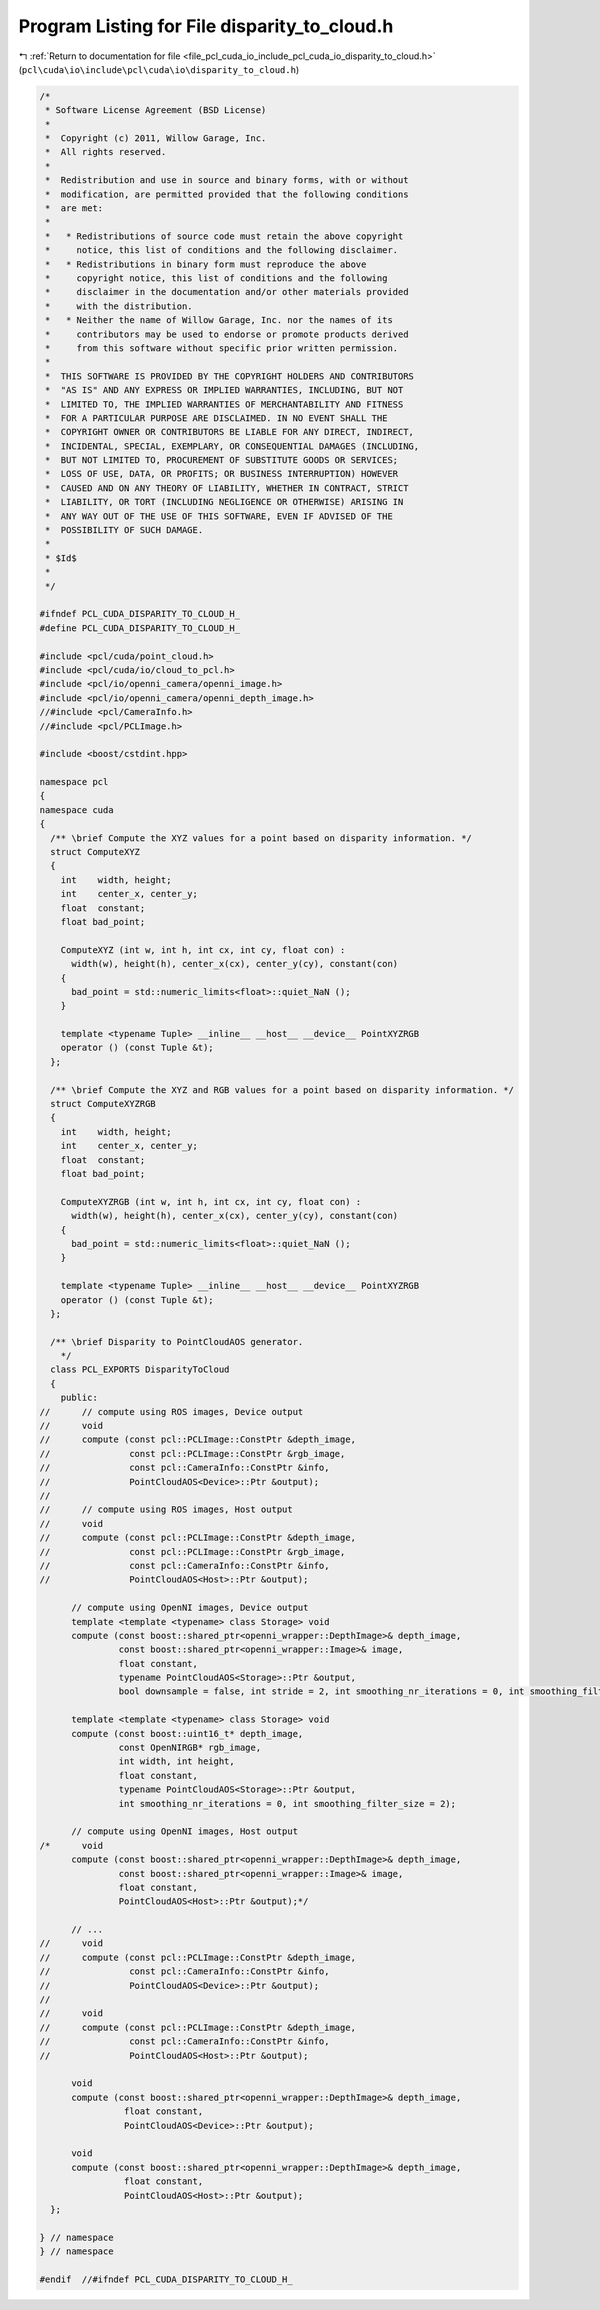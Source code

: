 
.. _program_listing_file_pcl_cuda_io_include_pcl_cuda_io_disparity_to_cloud.h:

Program Listing for File disparity_to_cloud.h
=============================================

|exhale_lsh| :ref:`Return to documentation for file <file_pcl_cuda_io_include_pcl_cuda_io_disparity_to_cloud.h>` (``pcl\cuda\io\include\pcl\cuda\io\disparity_to_cloud.h``)

.. |exhale_lsh| unicode:: U+021B0 .. UPWARDS ARROW WITH TIP LEFTWARDS

.. code-block:: cpp

   /*
    * Software License Agreement (BSD License)
    *
    *  Copyright (c) 2011, Willow Garage, Inc.
    *  All rights reserved.
    *
    *  Redistribution and use in source and binary forms, with or without
    *  modification, are permitted provided that the following conditions
    *  are met:
    *
    *   * Redistributions of source code must retain the above copyright
    *     notice, this list of conditions and the following disclaimer.
    *   * Redistributions in binary form must reproduce the above
    *     copyright notice, this list of conditions and the following
    *     disclaimer in the documentation and/or other materials provided
    *     with the distribution.
    *   * Neither the name of Willow Garage, Inc. nor the names of its
    *     contributors may be used to endorse or promote products derived
    *     from this software without specific prior written permission.
    *
    *  THIS SOFTWARE IS PROVIDED BY THE COPYRIGHT HOLDERS AND CONTRIBUTORS
    *  "AS IS" AND ANY EXPRESS OR IMPLIED WARRANTIES, INCLUDING, BUT NOT
    *  LIMITED TO, THE IMPLIED WARRANTIES OF MERCHANTABILITY AND FITNESS
    *  FOR A PARTICULAR PURPOSE ARE DISCLAIMED. IN NO EVENT SHALL THE
    *  COPYRIGHT OWNER OR CONTRIBUTORS BE LIABLE FOR ANY DIRECT, INDIRECT,
    *  INCIDENTAL, SPECIAL, EXEMPLARY, OR CONSEQUENTIAL DAMAGES (INCLUDING,
    *  BUT NOT LIMITED TO, PROCUREMENT OF SUBSTITUTE GOODS OR SERVICES;
    *  LOSS OF USE, DATA, OR PROFITS; OR BUSINESS INTERRUPTION) HOWEVER
    *  CAUSED AND ON ANY THEORY OF LIABILITY, WHETHER IN CONTRACT, STRICT
    *  LIABILITY, OR TORT (INCLUDING NEGLIGENCE OR OTHERWISE) ARISING IN
    *  ANY WAY OUT OF THE USE OF THIS SOFTWARE, EVEN IF ADVISED OF THE
    *  POSSIBILITY OF SUCH DAMAGE.
    *
    * $Id$
    *
    */
   
   #ifndef PCL_CUDA_DISPARITY_TO_CLOUD_H_
   #define PCL_CUDA_DISPARITY_TO_CLOUD_H_
   
   #include <pcl/cuda/point_cloud.h>
   #include <pcl/cuda/io/cloud_to_pcl.h>
   #include <pcl/io/openni_camera/openni_image.h>
   #include <pcl/io/openni_camera/openni_depth_image.h>
   //#include <pcl/CameraInfo.h>
   //#include <pcl/PCLImage.h>
   
   #include <boost/cstdint.hpp>
   
   namespace pcl
   {
   namespace cuda
   {
     /** \brief Compute the XYZ values for a point based on disparity information. */
     struct ComputeXYZ
     {
       int    width, height;
       int    center_x, center_y;
       float  constant;
       float bad_point;
   
       ComputeXYZ (int w, int h, int cx, int cy, float con) : 
         width(w), height(h), center_x(cx), center_y(cy), constant(con)
       {
         bad_point = std::numeric_limits<float>::quiet_NaN ();
       }
   
       template <typename Tuple> __inline__ __host__ __device__ PointXYZRGB
       operator () (const Tuple &t);
     };
   
     /** \brief Compute the XYZ and RGB values for a point based on disparity information. */
     struct ComputeXYZRGB
     {
       int    width, height;
       int    center_x, center_y;
       float  constant;
       float bad_point;
   
       ComputeXYZRGB (int w, int h, int cx, int cy, float con) : 
         width(w), height(h), center_x(cx), center_y(cy), constant(con) 
       {
         bad_point = std::numeric_limits<float>::quiet_NaN ();
       }
   
       template <typename Tuple> __inline__ __host__ __device__ PointXYZRGB
       operator () (const Tuple &t);
     };
   
     /** \brief Disparity to PointCloudAOS generator.
       */
     class PCL_EXPORTS DisparityToCloud
     {
       public:
   //      // compute using ROS images, Device output
   //      void
   //      compute (const pcl::PCLImage::ConstPtr &depth_image,
   //               const pcl::PCLImage::ConstPtr &rgb_image,
   //               const pcl::CameraInfo::ConstPtr &info,
   //               PointCloudAOS<Device>::Ptr &output);
   //      
   //      // compute using ROS images, Host output
   //      void
   //      compute (const pcl::PCLImage::ConstPtr &depth_image,
   //               const pcl::PCLImage::ConstPtr &rgb_image,
   //               const pcl::CameraInfo::ConstPtr &info,
   //               PointCloudAOS<Host>::Ptr &output);
   
         // compute using OpenNI images, Device output
         template <template <typename> class Storage> void
         compute (const boost::shared_ptr<openni_wrapper::DepthImage>& depth_image,
                  const boost::shared_ptr<openni_wrapper::Image>& image,
                  float constant, 
                  typename PointCloudAOS<Storage>::Ptr &output,
                  bool downsample = false, int stride = 2, int smoothing_nr_iterations = 0, int smoothing_filter_size = 2);
   
         template <template <typename> class Storage> void
         compute (const boost::uint16_t* depth_image,
                  const OpenNIRGB* rgb_image,
                  int width, int height,
                  float constant,
                  typename PointCloudAOS<Storage>::Ptr &output,
                  int smoothing_nr_iterations = 0, int smoothing_filter_size = 2);
   
         // compute using OpenNI images, Host output
   /*      void
         compute (const boost::shared_ptr<openni_wrapper::DepthImage>& depth_image,
                  const boost::shared_ptr<openni_wrapper::Image>& image,
                  float constant, 
                  PointCloudAOS<Host>::Ptr &output);*/
         
         // ...
   //      void
   //      compute (const pcl::PCLImage::ConstPtr &depth_image,
   //               const pcl::CameraInfo::ConstPtr &info,
   //               PointCloudAOS<Device>::Ptr &output);
   //
   //      void
   //      compute (const pcl::PCLImage::ConstPtr &depth_image,
   //               const pcl::CameraInfo::ConstPtr &info,
   //               PointCloudAOS<Host>::Ptr &output);
   
         void
         compute (const boost::shared_ptr<openni_wrapper::DepthImage>& depth_image,
                   float constant,
                   PointCloudAOS<Device>::Ptr &output);
   
         void
         compute (const boost::shared_ptr<openni_wrapper::DepthImage>& depth_image,
                   float constant,
                   PointCloudAOS<Host>::Ptr &output);
     };
   
   } // namespace
   } // namespace
   
   #endif  //#ifndef PCL_CUDA_DISPARITY_TO_CLOUD_H_
